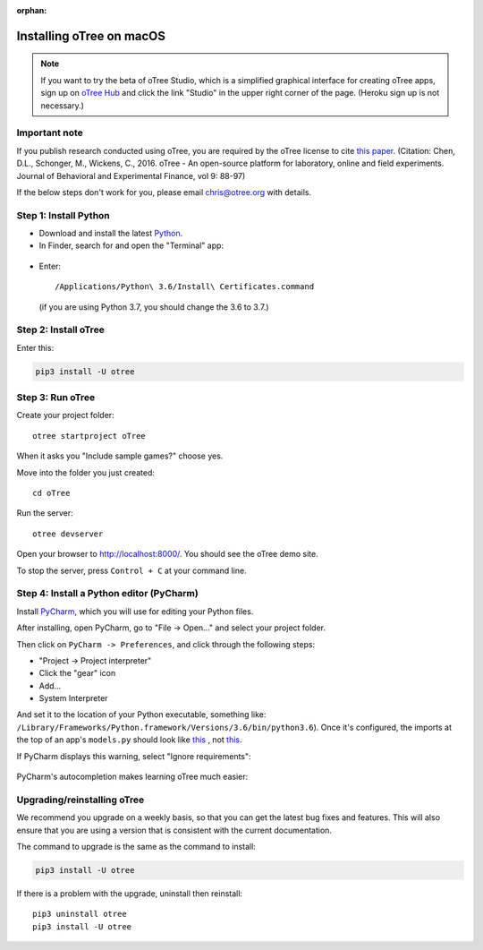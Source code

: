 :orphan:

.. _install-macos:

Installing oTree on macOS
=========================

.. note::

    If you want to try the beta of oTree Studio, which is a simplified graphical interface
    for creating oTree apps, sign up on `oTree Hub <https://www.otreehub.com/>`__
    and click the link "Studio" in the upper right corner of the page.
    (Heroku sign up is not necessary.)

Important note
--------------

If you publish research conducted using oTree,
you are required by the oTree license to cite
`this paper <http://dx.doi.org/10.1016/j.jbef.2015.12.001>`__.
(Citation: Chen, D.L., Schonger, M., Wickens, C., 2016. oTree - An open-source
platform for laboratory, online and field experiments.
Journal of Behavioral and Experimental Finance, vol 9: 88-97)

If the below steps don't work for you, please email chris@otree.org with details.

Step 1: Install Python
----------------------

*   Download and install the latest `Python <https://www.python.org/ftp/python/3.6.4/python-3.6.4-macosx10.6.pkg>`__.

*   In Finder, search for and open the "Terminal" app:

.. figure:: _static/setup/macos-terminal.png

*   Enter::

    /Applications/Python\ 3.6/Install\ Certificates.command

    (if you are using Python 3.7, you should change the 3.6 to 3.7.)    


Step 2: Install oTree
---------------------

Enter this:

.. code-block:: bash

    pip3 install -U otree

Step 3: Run oTree
-----------------

Create your project folder::

    otree startproject oTree

When it asks you "Include sample games?" choose yes.

Move into the folder you just created::

    cd oTree

Run the server::

    otree devserver

Open your browser to `http://localhost:8000/ <http://localhost:8000/>`__.
You should see the oTree demo site.

To stop the server, press ``Control + C`` at your command line.


Step 4: Install a Python editor (PyCharm)
-----------------------------------------

Install `PyCharm <https://www.jetbrains.com/pycharm/download/>`__,
which you will use for editing your Python files.

After installing, open PyCharm, go to "File -> Open..." and select your project folder.

Then click on ``PyCharm -> Preferences``,
and click through the following steps:

-   "Project -> Project interpreter"
-   Click the "gear" icon
-   Add...
-   System Interpreter

And set it to the location of your Python executable,
something like:
``/Library/Frameworks/Python.framework/Versions/3.6/bin/python3.6``).
Once it's configured, the imports at the top of an app's ``models.py`` should look
like
`this <_static/setup/pycharm-correct.png>`__
, not
`this <_static/setup/pycharm-incorrect.png>`__.


If PyCharm displays this warning, select "Ignore requirements":

.. figure:: _static/setup/pycharm-psycopg2-warning.png

PyCharm's autocompletion makes learning oTree much easier:

.. figure:: _static/setup/pycharm-autocomplete.gif


Upgrading/reinstalling oTree
----------------------------

We recommend you upgrade on a weekly basis,
so that you can get the latest bug fixes and features.
This will also ensure that you are using a version that is consistent with the current documentation.

The command to upgrade is the same as the command to install:

.. code-block:: bash

    pip3 install -U otree

If there is a problem with the upgrade, uninstall then reinstall::

    pip3 uninstall otree
    pip3 install -U otree